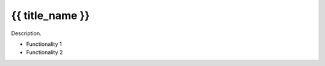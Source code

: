 {{ title_name }}
==========================================

Description.

* Functionality 1

* Functionality 2